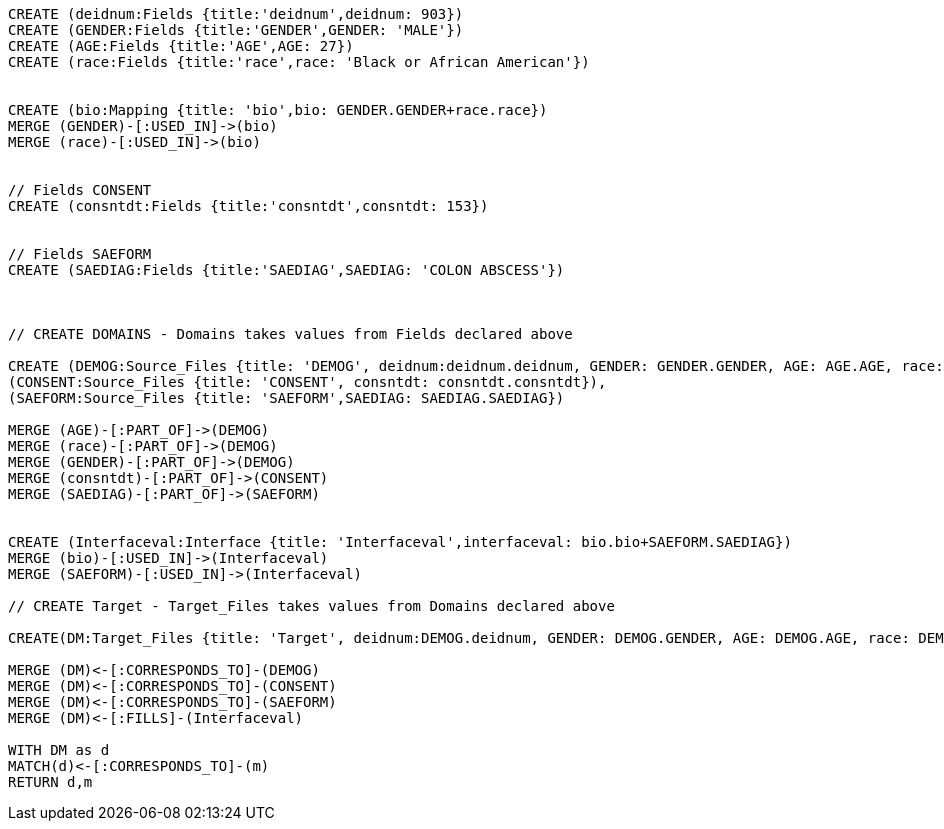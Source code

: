 // Fields DEMOG


:neo4j-version: 2.3
:author: Anders Nawroth
:twitter: @nawroth
:style: red:Person(name), #54A835/#1078B5/white:Database(name)

//hide
//setup
//output
[source,cypher]
----
CREATE (deidnum:Fields {title:'deidnum',deidnum: 903})
CREATE (GENDER:Fields {title:'GENDER',GENDER: 'MALE'})
CREATE (AGE:Fields {title:'AGE',AGE: 27})
CREATE (race:Fields {title:'race',race: 'Black or African American'})


CREATE (bio:Mapping {title: 'bio',bio: GENDER.GENDER+race.race})
MERGE (GENDER)-[:USED_IN]->(bio)
MERGE (race)-[:USED_IN]->(bio)


// Fields CONSENT
CREATE (consntdt:Fields {title:'consntdt',consntdt: 153})


// Fields SAEFORM
CREATE (SAEDIAG:Fields {title:'SAEDIAG',SAEDIAG: 'COLON ABSCESS'})



// CREATE DOMAINS - Domains takes values from Fields declared above

CREATE (DEMOG:Source_Files {title: 'DEMOG', deidnum:deidnum.deidnum, GENDER: GENDER.GENDER, AGE: AGE.AGE, race: race.race}), 
(CONSENT:Source_Files {title: 'CONSENT', consntdt: consntdt.consntdt}), 
(SAEFORM:Source_Files {title: 'SAEFORM',SAEDIAG: SAEDIAG.SAEDIAG})

MERGE (AGE)-[:PART_OF]->(DEMOG)
MERGE (race)-[:PART_OF]->(DEMOG)
MERGE (GENDER)-[:PART_OF]->(DEMOG)
MERGE (consntdt)-[:PART_OF]->(CONSENT)
MERGE (SAEDIAG)-[:PART_OF]->(SAEFORM)


CREATE (Interfaceval:Interface {title: 'Interfaceval',interfaceval: bio.bio+SAEFORM.SAEDIAG})
MERGE (bio)-[:USED_IN]->(Interfaceval)
MERGE (SAEFORM)-[:USED_IN]->(Interfaceval)

// CREATE Target - Target_Files takes values from Domains declared above

CREATE(DM:Target_Files {title: 'Target', deidnum:DEMOG.deidnum, GENDER: DEMOG.GENDER, AGE: DEMOG.AGE, race: DEMOG.race, bio:bio.bio,Interfaceval:Interfaceval.interfaceval, consntdt: CONSENT.consntdt, SAEDIAG: SAEFORM.SAEDIAG})

MERGE (DM)<-[:CORRESPONDS_TO]-(DEMOG)
MERGE (DM)<-[:CORRESPONDS_TO]-(CONSENT)
MERGE (DM)<-[:CORRESPONDS_TO]-(SAEFORM)
MERGE (DM)<-[:FILLS]-(Interfaceval)

WITH DM as d
MATCH(d)<-[:CORRESPONDS_TO]-(m)
RETURN d,m
----

//graph